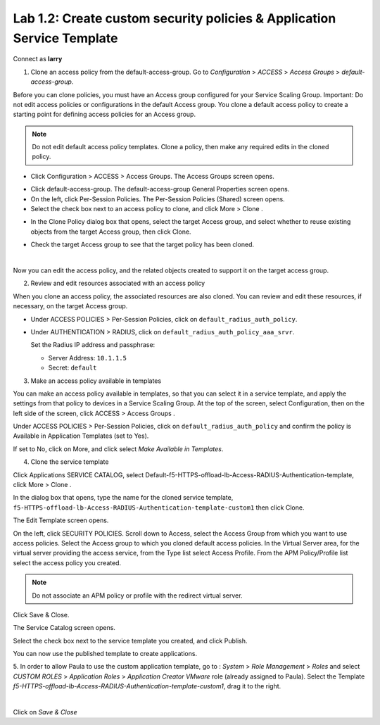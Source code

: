 Lab 1.2: Create custom security policies & Application Service Template
-----------------------------------------------------------------------
Connect as **larry**

1. Clone an access policy from the default-access-group. Go to *Configuration* > *ACCESS* > *Access Groups* > *default-access-group*.

Before you can clone policies, you must have an Access group configured for your Service Scaling Group.
Important: Do not edit access policies or configurations in the default Access group.
You clone a default access policy to create a starting point for defining access policies for an Access group.

.. note:: Do not edit default access policy templates. Clone a policy, then make any required edits in the cloned policy.

- Click Configuration > ACCESS > Access Groups. The Access Groups screen opens.

.. image:: ../pictures/module1/img_module1_lab2_1.png
   :align: center
   :scale: 50%

- Click default-access-group. The default-access-group General Properties screen opens.
- On the left, click Per-Session Policies. The Per-Session Policies (Shared) screen opens.
- Select the check box next to an access policy to clone, and click More > Clone .

.. image:: ../pictures/module1/img_module1_lab2_2.png
   :align: center
   :scale: 50%

- In the Clone Policy dialog box that opens, select the target Access group, and select whether to reuse existing objects from the target Access group, then click Clone.

.. image:: ../pictures/module1/img_module1_lab2_3.png
   :align: center
   :scale: 50%

- Check the target Access group to see that the target policy has been cloned.

.. image:: ../pictures/module1/img_module1_lab2_4.png
   :align: center
   :scale: 50%

|

.. image:: ../pictures/module1/img_module1_lab2_5.png
   :align: center
   :scale: 50%

Now you can edit the access policy, and the related objects created to support it on the target access group.

2. Review and edit resources associated with an access policy

When you clone an access policy, the associated resources are also cloned. You can review and edit these resources, if necessary, on the target Access group.

- Under ACCESS POLICIES > Per-Session Policies, click on ``default_radius_auth_policy``.

.. image:: ../pictures/module1/img_module1_lab2_6.png
   :align: center
   :scale: 50%

- Under AUTHENTICATION > RADIUS, click on ``default_radius_auth_policy_aaa_srvr``.

  Set the Radius IP address and passphrase:

  - Server Address: ``10.1.1.5``
  - Secret: ``default``

.. image:: ../pictures/module1/img_module1_lab2_7.png
   :align: center
   :scale: 50%

3. Make an access policy available in templates

You can make an access policy available in templates, so that you can select it in a service template, and apply the settings from that policy to devices in a Service Scaling Group.
At the top of the screen, select Configuration, then on the left side of the screen, click ACCESS > Access Groups .

Under ACCESS POLICIES > Per-Session Policies, click on ``default_radius_auth_policy`` and confirm the policy is Available in Application Templates (set to Yes).

If set to No, click on More, and click select *Make Available in Templates*.

.. image:: ../pictures/module1/img_module1_lab2_8.png
   :align: center
   :scale: 50%


4. Clone the service template

Click Applications SERVICE CATALOG, select Default-f5-HTTPS-offload-lb-Access-RADIUS-Authentication-template, click More > Clone .

.. image:: ../pictures/module1/img_module1_lab2_9.png
   :align: center
   :scale: 50%

In the dialog box that opens, type the name for the cloned service template, ``f5-HTTPS-offload-lb-Access-RADIUS-Authentication-template-custom1`` then click Clone.

The Edit Template screen opens. 

.. image:: ../pictures/module1/img_module1_lab2_10.png
   :align: center
   :scale: 50%

On the left, click SECURITY POLICIES. Scroll down to Access, select the Access Group from which you want to use access policies. 
Select the Access group to which you cloned default access policies.
In the Virtual Server area, for the virtual server providing the access service, from the Type list select Access Profile.
From the APM Policy/Profile list select the access policy you created.

.. image:: ../pictures/module1/img_module1_lab2_11.png
   :align: center
   :scale: 50%

.. note:: Do not associate an APM policy or profile with the redirect virtual server.

Click Save & Close.

The Service Catalog screen opens.

Select the check box next to the service template you created, and click Publish.

.. image:: ../pictures/module1/img_module1_lab2_12.png
   :align: center
   :scale: 50%

You can now use the published template to create applications.

5. In order to allow Paula to use the custom application template, go to : *System* > *Role Management* > *Roles*
and select *CUSTOM ROLES* > *Application Roles* > *Application Creator VMware* role (already assigned to Paula). Select the Template *f5-HTTPS-offload-lb-Access-RADIUS-Authentication-template-custom1*, drag it to the right.

.. image::  ../pictures/module1/img_module1_lab2_13.png
   :align: center
   :scale: 50%

|

Click on *Save & Close*

